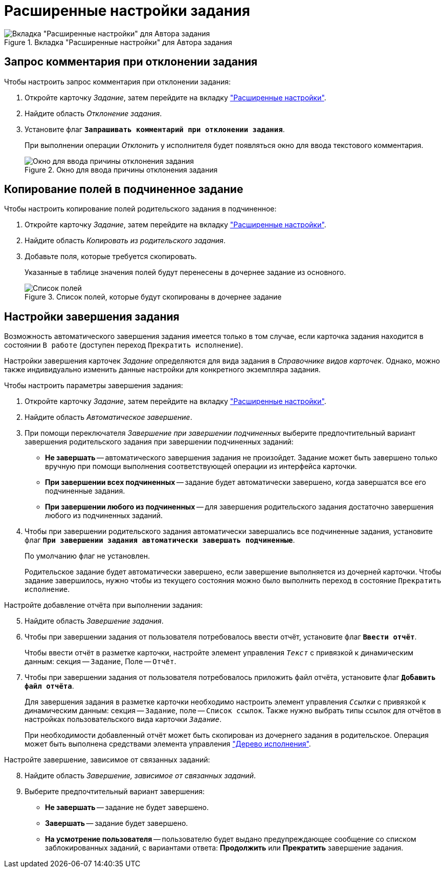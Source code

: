 = Расширенные настройки задания

.Вкладка "Расширенные настройки" для Автора задания
image::task-advanced-settings-tab.png[Вкладка "Расширенные настройки" для Автора задания]

[#comment]
== Запрос комментария при отклонении задания

.Чтобы настроить запрос комментария при отклонении задания:
. Откройте карточку _Задание_, затем перейдите на вкладку xref:task/card.adoc#advanced-tab["Расширенные настройки"].
. Найдите область _Отклонение задания_.
. Установите флаг `*Запрашивать комментарий при отклонении задания*`.
+
При выполнении операции _Отклонить_ у исполнителя будет появляться окно для ввода текстового комментария.
+
.Окно для ввода причины отклонения задания
image::task-reject-comment.png[Окно для ввода причины отклонения задания]

[#copy-fields]
== Копирование полей в подчиненное задание

.Чтобы настроить копирование полей родительского задания в подчиненное:
. Откройте карточку _Задание_, затем перейдите на вкладку xref:task/card.adoc#advanced-tab["Расширенные настройки"].
. Найдите область _Копировать из родительского задания_.
. Добавьте поля, которые требуется скопировать.
+
Указанные в таблице значения полей будут перенесены в дочернее задание из основного.
+
.Список полей, которые будут скопированы в дочернее задание
image::task-copy-fields-list.png[Список полей, которые будут скопированы в дочернее задание]

[#finishing-settings]
== Настройки завершения задания

Возможность автоматического завершения задания имеется только в том случае, если карточка задания находится в состоянии `В работе` (доступен переход `Прекратить исполнение`).

Настройки завершения карточек _Задание_ определяются для вида задания в _Справочнике видов карточек_. Однако, можно также индивидуально изменить данные настройки для конкретного экземпляра задания.

.Чтобы настроить параметры завершения задания:
. Откройте карточку _Задание_, затем перейдите на вкладку xref:task/card.adoc#advanced-tab["Расширенные настройки"].
. Найдите область _Автоматическое завершение_.
. При помощи переключателя _Завершение при завершении подчиненных_ выберите предпочтительный вариант завершения родительского задания при завершении подчиненных заданий:
+
* *Не завершать* -- автоматического завершения задания не произойдет. Задание может быть завершено только вручную при помощи выполнения соответствующей операции из интерфейса карточки.
* *При завершении всех подчиненных* -- задание будет автоматически завершено, когда завершатся все его подчиненные задания.
* *При завершении любого из подчиненных* -- для завершения родительского задания достаточно завершения любого из подчиненных заданий.
+
. Чтобы при завершении родительского задания автоматически завершались все подчиненные задания, установите флаг `*При завершении задания автоматически завершать подчиненные*`.
+
По умолчанию флаг не установлен.
+
Родительское задание будет автоматически завершено, если завершение выполняется из дочерней карточки. Чтобы задание завершилось, нужно чтобы из текущего состояния можно было выполнить переход в состояние `Прекратить исполнение`.

[start=5]
.Настройте добавление отчёта при выполнении задания:
. Найдите область _Завершение задания_.
. Чтобы при завершении задания от пользователя потребовалось ввести отчёт, установите флаг `*Ввести отчёт*`.
+
Чтобы ввести отчёт в разметке карточки, настройте элемент управления `_Текст_` с привязкой к динамическим данным: секция -- `Задание`, Поле -- `Отчёт`.
+
. Чтобы при завершении задания от пользователя потребовалось приложить файл отчёта, установите флаг `*Добавить файл отчёта*`.
+
Для завершения задания в разметке карточки необходимо настроить элемент управления `_Ссылки_` с привязкой к динамическим данным: секция -- `Задание`, поле -- `Список ссылок`. Также нужно выбрать типы ссылок для отчётов в настройках пользовательского вида карточки `_Задание_`.
+
При необходимости добавленный отчёт может быть скопирован из дочернего задания в родительское. Операция может быть выполнена средствами элемента управления xref:additional/additional-performance-tree.adoc["Дерево исполнения"].

[start=8]
.Настройте завершение, зависимое от связанных заданий:
. Найдите область _Завершение, зависимое от связанных заданий_.
. Выберите предпочтительный вариант завершения:
+
* *Не завершать* -- задание не будет завершено.
* *Завершать* -- задание будет завершено.
* *На усмотрение пользователя* -- пользователю будет выдано предупреждающее сообщение со списком заблокированных заданий, с вариантами ответа: *Продолжить* или *Прекратить* завершение задания.
